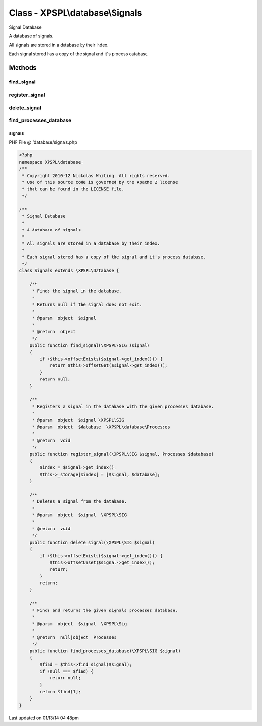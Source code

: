 .. /database/signals.php generated using Docpx v1.0.0 on 01/13/14 04:48pm


Class - XPSPL\\database\\Signals
********************************

Signal Database

A database of signals.

All signals are stored in a database by their index.

Each signal stored has a copy of the signal and it's process database.

Methods
-------

find_signal
+++++++++++

.. function:: find_signal($signal)


    Finds the signal in the database.
    
    Returns null if the signal does not exit.

    :param object: 

    :rtype: object 



register_signal
+++++++++++++++

.. function:: register_signal($signal, $database)


    Registers a signal in the database with the given processes database.

    :param object: \XPSPL\SIG
    :param object: \XPSPL\database\Processes

    :rtype: void 



delete_signal
+++++++++++++

.. function:: delete_signal($signal)


    Deletes a signal from the database.

    :param object: \XPSPL\SIG

    :rtype: void 



find_processes_database
+++++++++++++++++++++++

.. function:: find_processes_database($signal)


    Finds and returns the given signals processes database.

    :param object: \XPSPL\Sig

    :rtype: null|object Processes



signals
=======
PHP File @ /database/signals.php

.. code-block:: php

	<?php
	namespace XPSPL\database;
	/**
	 * Copyright 2010-12 Nickolas Whiting. All rights reserved.
	 * Use of this source code is governed by the Apache 2 license
	 * that can be found in the LICENSE file.
	 */
	
	/**
	 * Signal Database
	 * 
	 * A database of signals.
	 *
	 * All signals are stored in a database by their index.
	 *
	 * Each signal stored has a copy of the signal and it's process database.
	 */
	class Signals extends \XPSPL\Database {
	
	    /**
	     * Finds the signal in the database.
	     *
	     * Returns null if the signal does not exit.
	     *
	     * @param  object  $signal  
	     *
	     * @return  object
	     */
	    public function find_signal(\XPSPL\SIG $signal)
	    {
	        if ($this->offsetExists($signal->get_index())) {
	            return $this->offsetGet($signal->get_index());
	        }
	        return null;
	    }
	
	    /**
	     * Registers a signal in the database with the given processes database.
	     *
	     * @param  object  $signal \XPSPL\SIG
	     * @param  object  $database  \XPSPL\database\Processes
	     *
	     * @return  void
	     */
	    public function register_signal(\XPSPL\SIG $signal, Processes $database)
	    {
	        $index = $signal->get_index();
	        $this->_storage[$index] = [$signal, $database];
	    }
	
	    /**
	     * Deletes a signal from the database.
	     *
	     * @param  object  $signal  \XPSPL\SIG
	     *
	     * @return  void
	     */
	    public function delete_signal(\XPSPL\SIG $signal)
	    {
	        if ($this->offsetExists($signal->get_index())) {
	            $this->offsetUnset($signal->get_index());
	            return;
	        }
	        return;
	    }
	
	    /**
	     * Finds and returns the given signals processes database.
	     *
	     * @param  object  $signal  \XPSPL\Sig
	     *
	     * @return  null|object  Processes
	     */
	    public function find_processes_database(\XPSPL\SIG $signal)
	    {
	        $find = $this->find_signal($signal);
	        if (null === $find) {
	            return null;
	        }
	        return $find[1];
	    }
	}

Last updated on 01/13/14 04:48pm